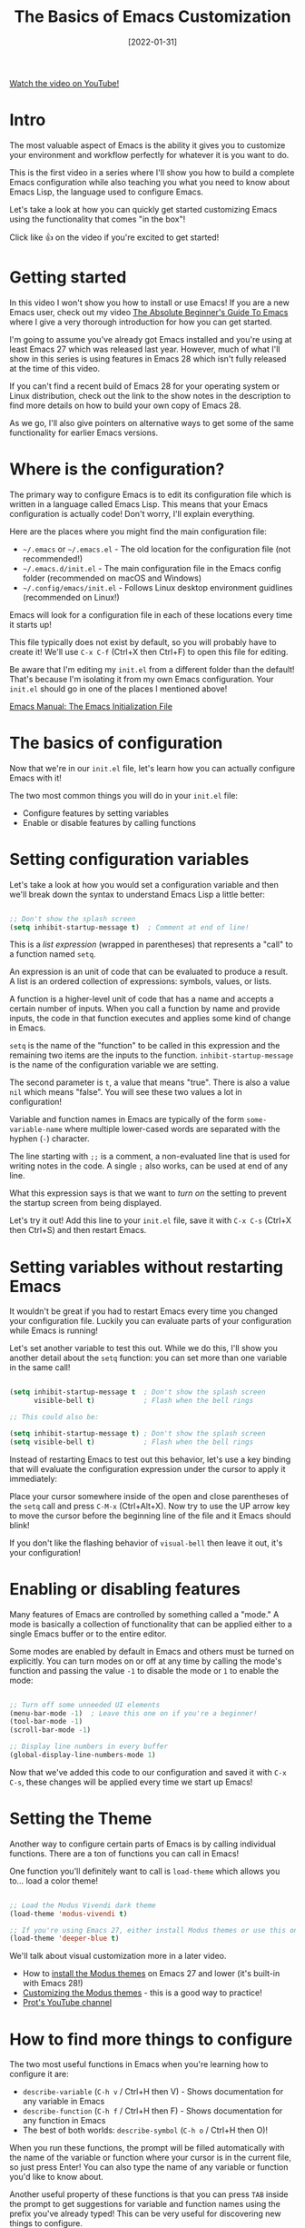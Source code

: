 #+title: The Basics of Emacs Customization
#+date: [2022-01-31]

[[yt:OaF-N-FuGtc][Watch the video on YouTube!]]

* Intro

The most valuable aspect of Emacs is the ability it gives you to customize your environment and workflow perfectly for whatever it is you want to do.

This is the first video in a series where I'll show you how to build a complete Emacs configuration while also teaching you what you need to know about Emacs Lisp, the language used to configure Emacs.

Let's take a look at how you can quickly get started customizing Emacs using the functionality that comes "in the box"!

Click like 👍 on the video if you're excited to get started!

* Getting started

In this video I won't show you how to install or use Emacs!  If you are a new Emacs user, check out my video [[https://youtu.be/48JlgiBpw_I][The Absolute Beginner's Guide To Emacs]] where I give a very thorough introduction for how you can get started.

I'm going to assume you've already got Emacs installed and you're using at least Emacs 27 which was released last year.  However, much of what I'll show in this series is using features in Emacs 28 which isn't fully released at the time of this video.

If you can't find a recent build of Emacs 28 for your operating system or Linux distribution, check out the link to the show notes in the description to find more details on how to build your own copy of Emacs 28.

As we go, I'll also give pointers on alternative ways to get some of the same functionality for earlier Emacs versions.

* Where is the configuration?

The primary way to configure Emacs is to edit its configuration file which is written in a language called Emacs Lisp.  This means that your Emacs configuration is actually code!  Don't worry, I'll explain everything.

Here are the places where you might find the main configuration file:

- =~/.emacs=  or =~/.emacs.el= - The old location for the configuration file (not recommended!)
- =~/.emacs.d/init.el= - The main configuration file in the Emacs config folder (recommended on macOS and Windows)
- =~/.config/emacs/init.el= - Follows Linux desktop environment guidlines (recommended on Linux!)

Emacs will look for a configuration file in each of these locations every time it starts up!

This file typically does not exist by default, so you will probably have to create it!  We'll use ~C-x C-f~ (Ctrl+X then Ctrl+F) to open this file for editing.

Be aware that I'm editing my =init.el= from a different folder than the default!  That's because I'm isolating it from my own Emacs configuration.  Your =init.el= should go in one of the places I mentioned above!

[[https://www.gnu.org/software/emacs/manual/html_node/emacs/Init-File.html][Emacs Manual: The Emacs Initialization File]]

* The basics of configuration

Now that we're in our =init.el= file, let's learn how you can actually configure Emacs with it!

The two most common things you will do in your =init.el= file:

- Configure features by setting variables
- Enable or disable features by calling functions

* Setting configuration variables

Let's take a look at how you would set a configuration variable and then we'll break down the syntax to understand Emacs Lisp a little better:

#+begin_src emacs-lisp

  ;; Don't show the splash screen
  (setq inhibit-startup-message t)  ; Comment at end of line!

#+end_src

This is a /list expression/ (wrapped in parentheses) that represents a "call" to a function named =setq=.

An expression is an unit of code that can be evaluated to produce a result.  A list is an ordered collection of expressions: symbols, values, or lists.

A function is a higher-level unit of code that has a name and accepts a certain number of inputs.  When you call a function by name and provide inputs, the code in that function executes and applies some kind of change in Emacs.

=setq= is the name of the "function" to be called in this expression and the remaining two items are the inputs to the function.  =inhibit-startup-message= is the name of the configuration variable we are setting.

The second parameter is =t=, a value that means "true".  There is also a value =nil= which means "false".  You will see these two values a lot in configuration!

Variable and function names in Emacs are typically of the form =some-variable-name= where multiple lower-cased words are separated with the hyphen (=-=) character.

The line starting with =;;= is a comment, a non-evaluated line that is used for writing notes in the code.  A single =;= also works, can be used at end of any line.

What this expression says is that we want to /turn on/ the setting to prevent the startup screen from being displayed.

Let's try it out!  Add this line to your =init.el= file, save it with ~C-x C-s~ (Ctrl+X then Ctrl+S) and then restart Emacs.

* Setting variables without restarting Emacs

It wouldn't be great if you had to restart Emacs every time you changed your configuration file.  Luckily you can evaluate parts of your configuration while Emacs is running!

Let's set another variable to test this out.  While we do this, I'll show you another detail about the =setq= function: you can set more than one variable in the same call!

#+begin_src emacs-lisp

  (setq inhibit-startup-message t  ; Don't show the splash screen
        visible-bell t)            ; Flash when the bell rings

  ;; This could also be:

  (setq inhibit-startup-message t) ; Don't show the splash screen
  (setq visible-bell t)            ; Flash when the bell rings

#+end_src

Instead of restarting Emacs to test out this behavior, let's use a key binding that will evaluate the configuration expression under the cursor to apply it immediately:

Place your cursor somewhere inside of the open and close parentheses of the =setq= call and press ~C-M-x~ (Ctrl+Alt+X).  Now try to use the UP arrow key to move the cursor before the beginning line of the file and it Emacs should blink!

If you don't like the flashing behavior of =visual-bell= then leave it out, it's your configuration!

* Enabling or disabling features

Many features of Emacs are controlled by something called a "mode."  A mode is basically a collection of functionality that can be applied either to a single Emacs buffer or to the entire editor.

Some modes are enabled by default in Emacs and others must be turned on explicitly.  You can turn modes on or off at any time by calling the mode's function and passing the value =-1= to disable the mode or =1= to enable the mode:

#+begin_src emacs-lisp

  ;; Turn off some unneeded UI elements
  (menu-bar-mode -1)  ; Leave this one on if you're a beginner!
  (tool-bar-mode -1)
  (scroll-bar-mode -1)

  ;; Display line numbers in every buffer
  (global-display-line-numbers-mode 1)

#+end_src

Now that we've added this code to our configuration and saved it with ~C-x C-s~, these changes will be applied every time we start up Emacs!

* Setting the Theme

Another way to configure certain parts of Emacs is by calling individual functions.  There are a ton of functions you can call in Emacs!

One function you'll definitely want to call is =load-theme= which allows you to... load a color theme!

#+begin_src emacs-lisp

  ;; Load the Modus Vivendi dark theme
  (load-theme 'modus-vivendi t)

  ;; If you're using Emacs 27, either install Modus themes or use this one!
  (load-theme 'deeper-blue t)

#+end_src

We'll talk about visual customization more in a later video.

- How to [[https://protesilaos.com/emacs/modus-themes#h:1af85373-7f81-4c35-af25-afcef490c111][install the Modus themes]] on Emacs 27 and lower (it's built-in with Emacs 28!)
- [[https://protesilaos.com/emacs/modus-themes#h:bf1c82f2-46c7-4eb2-ad00-dd11fdd8b53f][Customizing the Modus themes]] - this is a good way to practice!
- [[https://www.youtube.com/channel/UC0uTPqBCFIpZxlz_Lv1tk_g][Prot's YouTube channel]]

* How to find more things to configure

The two most useful functions in Emacs when you're learning how to configure it are:

- =describe-variable= (~C-h v~ / Ctrl+H then V) - Shows documentation for any variable in Emacs
- =describe-function= (~C-h f~ / Ctrl+H then F) - Shows documentation for any function in Emacs
- The best of both worlds: =describe-symbol= (~C-h o~ / Ctrl+H then O)!

When you run these functions, the prompt will be filled automatically with the name of the variable or function where your cursor is in the current file, so just press Enter!  You can also type the name of any variable or function you'd like to know about.

Another useful property of these functions is that you can press =TAB= inside the prompt to get suggestions for variable and function names using the prefix you've already typed!  This can be very useful for discovering new things to configure.

You can also get suggestions for variable and function names right in your =init.el= buffer by using the key binding ~C-M-i~ (Ctrl+Alt+i).  Let's type "=scroll=" and press this key binding right after it!

* Try it out!

Now it's your turn to experiment with what you've learned in this video!

- Try =hl-line-mode= and =blink-cursor-mode=
- Explore variables and functions: type a particular word (like "=indent=") and use ~C-M-i~ to see what shows up
- Use =describe-function= and =describe-variable= to see documentation interesting things you find
- If you have Modus themes installed, try setting some of the customization variables to make the theme look more to your taste.  I'll show you a better configuration for it in a later video!

When you try what I showed in this video, let me know in the comments how it went for you!

* Bonus: My Emacs demo launcher

If you're curious, here's the command I'm using in my own Emacs configuration to quickly launch my demo Emacs session!

#+begin_src emacs-lisp

  (defun efs/launch-demo-emacs ()
    (interactive)
    (let ((default-directory "~/Projects/Code/emacs-from-scratch")
          (existing-emacs (get-buffer "Emacs")))
      (if existing-emacs
          (switch-to-buffer existing-emacs)
        (start-process-shell-command "Emacs" nil "./.tools/run-emacs.sh"))))

  (local-set-key (kbd "C-c e") #'efs/launch-demo-emacs)

#+end_src
